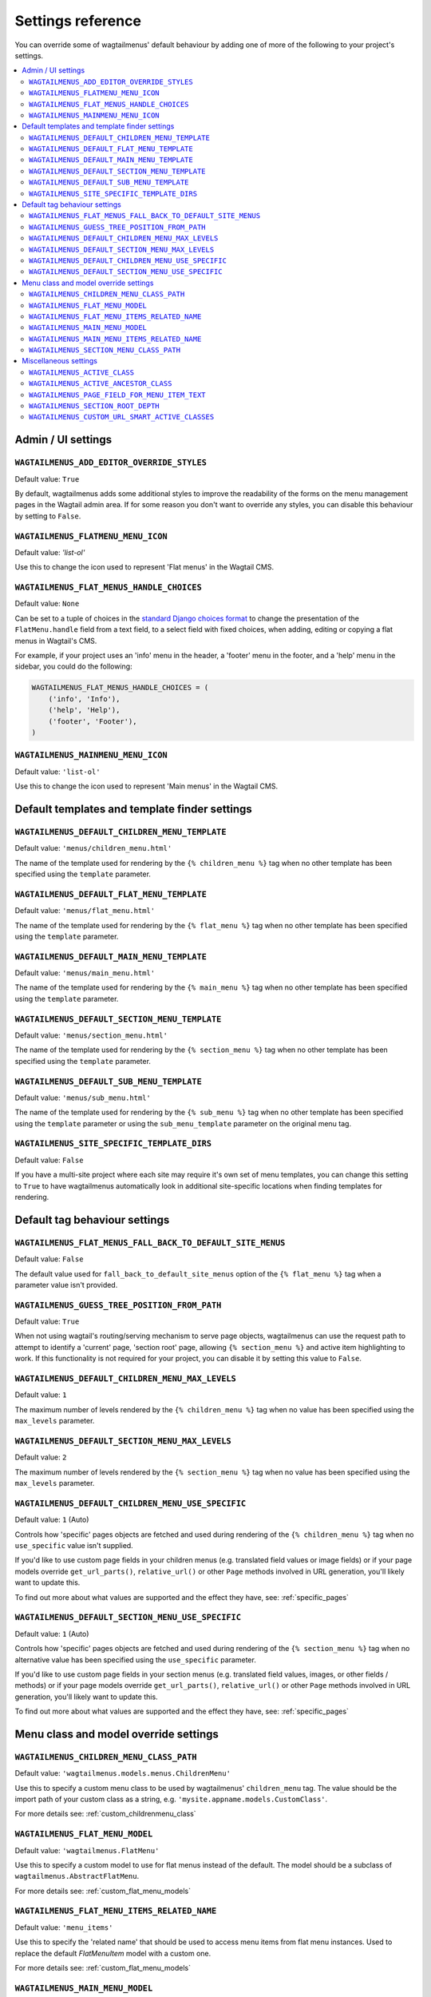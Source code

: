 .. _settings_reference:

==================
Settings reference
==================

You can override some of wagtailmenus' default behaviour by adding one of more of the following to your project's settings.

.. contents::
    :local:
    :depth: 2


-------------------
Admin / UI settings
-------------------


.. _ADD_EDITOR_OVERRIDE_STYLES:

``WAGTAILMENUS_ADD_EDITOR_OVERRIDE_STYLES``
~~~~~~~~~~~~~~~~~~~~~~~~~~~~~~~~~~~~~~~~~~~

Default value: ``True``

By default, wagtailmenus adds some additional styles to improve the readability of the forms on the menu management pages in the Wagtail admin area. If for some reason you don't want to override any styles, you can disable this behaviour by setting to ``False``.


.. _FLATMENU_MENU_ICON:

``WAGTAILMENUS_FLATMENU_MENU_ICON``
~~~~~~~~~~~~~~~~~~~~~~~~~~~~~~~~~~~

Default value: `'list-ol'`

Use this to change the icon used to represent 'Flat menus' in the Wagtail CMS.


.. _FLAT_MENUS_HANDLE_CHOICES:

``WAGTAILMENUS_FLAT_MENUS_HANDLE_CHOICES``
~~~~~~~~~~~~~~~~~~~~~~~~~~~~~~~~~~~~~~~~~~

Default value: ``None``

Can be set to a tuple of choices in the `standard Django choices format 
<https://docs.djangoproject.com/en/1.10/ref/models/fields/#field-choices>`_ to change the presentation of the ``FlatMenu.handle`` field from a text field, to a select field with fixed choices, when adding, editing or copying a flat menus in Wagtail's CMS.

For example, if your project uses an 'info' menu in the header, a 'footer' menu in the footer, and a 'help' menu in the sidebar, you could do the following:

.. code-block:: python

    WAGTAILMENUS_FLAT_MENUS_HANDLE_CHOICES = (
        ('info', 'Info'),
        ('help', 'Help'),
        ('footer', 'Footer'),
    )


.. _MAINMENU_MENU_ICON:

``WAGTAILMENUS_MAINMENU_MENU_ICON``
~~~~~~~~~~~~~~~~~~~~~~~~~~~~~~~~~~~

Default value: ``'list-ol'``

Use this to change the icon used to represent 'Main menus' in the Wagtail CMS.


----------------------------------------------
Default templates and template finder settings
----------------------------------------------


.. _DEFAULT_CHILDREN_MENU_TEMPLATE:

``WAGTAILMENUS_DEFAULT_CHILDREN_MENU_TEMPLATE``
~~~~~~~~~~~~~~~~~~~~~~~~~~~~~~~~~~~~~~~~~~~~~~~

Default value: ``'menus/children_menu.html'``

The name of the template used for rendering by the ``{% children_menu %}`` tag when no other template has been specified using the ``template`` parameter.


.. _DEFAULT_FLAT_MENU_TEMPLATE:

``WAGTAILMENUS_DEFAULT_FLAT_MENU_TEMPLATE``
~~~~~~~~~~~~~~~~~~~~~~~~~~~~~~~~~~~~~~~~~~~

Default value: ``'menus/flat_menu.html'``

The name of the template used for rendering by the ``{% flat_menu %}`` tag when no other template has been specified using the ``template`` parameter.


.. _DEFAULT_MAIN_MENU_TEMPLATE:

``WAGTAILMENUS_DEFAULT_MAIN_MENU_TEMPLATE``
~~~~~~~~~~~~~~~~~~~~~~~~~~~~~~~~~~~~~~~~~~~

Default value: ``'menus/main_menu.html'``

The name of the template used for rendering by the ``{% main_menu %}`` tag when no other template has been specified using the ``template`` parameter.


.. _DEFAULT_SECTION_MENU_TEMPLATE:

``WAGTAILMENUS_DEFAULT_SECTION_MENU_TEMPLATE``
~~~~~~~~~~~~~~~~~~~~~~~~~~~~~~~~~~~~~~~~~~~~~~

Default value: ``'menus/section_menu.html'``

The name of the template used for rendering by the ``{% section_menu %}`` tag when no other template has been specified using the ``template`` parameter.


.. _DEFAULT_SUB_MENU_TEMPLATE:

``WAGTAILMENUS_DEFAULT_SUB_MENU_TEMPLATE``
~~~~~~~~~~~~~~~~~~~~~~~~~~~~~~~~~~~~~~~~~~

Default value: ``'menus/sub_menu.html'``

The name of the template used for rendering by the ``{% sub_menu %}`` tag when no other template has been specified using the ``template`` parameter or using the ``sub_menu_template`` parameter on the original menu tag.


.. _SITE_SPECIFIC_TEMPLATE_DIRS:

``WAGTAILMENUS_SITE_SPECIFIC_TEMPLATE_DIRS``
~~~~~~~~~~~~~~~~~~~~~~~~~~~~~~~~~~~~~~~~~~~~

Default value: ``False``

If you have a multi-site project where each site may require it's own set of menu templates, you can change this setting to ``True`` to have wagtailmenus automatically look in additional site-specific locations when finding templates for rendering. 


------------------------------
Default tag behaviour settings
------------------------------


.. _FLAT_MENUS_FALL_BACK_TO_DEFAULT_SITE_MENUS:

``WAGTAILMENUS_FLAT_MENUS_FALL_BACK_TO_DEFAULT_SITE_MENUS``
~~~~~~~~~~~~~~~~~~~~~~~~~~~~~~~~~~~~~~~~~~~~~~~~~~~~~~~~~~~

Default value: ``False``

The default value used for ``fall_back_to_default_site_menus`` option of the ``{% flat_menu %}`` tag when a parameter value isn't provided.


.. _GUESS_TREE_POSITION_FROM_PATH:

``WAGTAILMENUS_GUESS_TREE_POSITION_FROM_PATH``
~~~~~~~~~~~~~~~~~~~~~~~~~~~~~~~~~~~~~~~~~~~~~~

Default value: ``True``

When not using wagtail's routing/serving mechanism to serve page objects, wagtailmenus can use the request path to attempt to identify a 'current' page, 'section root' page, allowing ``{% section_menu %}`` and active item highlighting to work. If this functionality is not required for your project, you can disable it by setting this value to ``False``.


.. _DEFAULT_CHILDREN_MENU_MAX_LEVELS:

``WAGTAILMENUS_DEFAULT_CHILDREN_MENU_MAX_LEVELS``
~~~~~~~~~~~~~~~~~~~~~~~~~~~~~~~~~~~~~~~~~~~~~~~~~

Default value: ``1``

The maximum number of levels rendered by the ``{% children_menu %}`` tag when no value has been specified using the ``max_levels`` parameter.


.. _DEFAULT_SECTION_MENU_MAX_LEVELS:

``WAGTAILMENUS_DEFAULT_SECTION_MENU_MAX_LEVELS``
~~~~~~~~~~~~~~~~~~~~~~~~~~~~~~~~~~~~~~~~~~~~~~~~

Default value: ``2``

The maximum number of levels rendered by the ``{% section_menu %}`` tag when no value has been specified using the ``max_levels`` parameter.


.. _DEFAULT_CHILDREN_MENU_USE_SPECIFIC:

``WAGTAILMENUS_DEFAULT_CHILDREN_MENU_USE_SPECIFIC``
~~~~~~~~~~~~~~~~~~~~~~~~~~~~~~~~~~~~~~~~~~~~~~~~~~~

Default value: ``1`` (Auto)

Controls how 'specific' pages objects are fetched and used during rendering of the ``{% children_menu %}`` tag when no ``use_specific`` value isn't supplied. 

If you'd like to use custom page fields in your children menus (e.g. translated field values or image fields) or if your page models override ``get_url_parts()``, ``relative_url()`` or other ``Page`` methods involved in URL generation, you'll likely want to update this. 

To find out more about what values are supported and the effect they have, see: :ref:`specific_pages`


.. _DEFAULT_SECTION_MENU_USE_SPECIFIC:

``WAGTAILMENUS_DEFAULT_SECTION_MENU_USE_SPECIFIC``
~~~~~~~~~~~~~~~~~~~~~~~~~~~~~~~~~~~~~~~~~~~~~~~~~~

Default value: ``1`` (Auto)

Controls how 'specific' pages objects are fetched and used during rendering of the ``{% section_menu %}`` tag when no alternative value has been specified using the ``use_specific`` parameter.

If you'd like to use custom page fields in your section menus (e.g. translated field values, images, or other fields / methods) or if your page models override ``get_url_parts()``, ``relative_url()`` or other ``Page`` methods involved in URL generation, you'll likely want to update this. 

To find out more about what values are supported and the effect they have, see: :ref:`specific_pages`


--------------------------------------
Menu class and model override settings
--------------------------------------


.. _CHILDREN_MENU_CLASS_PATH:

``WAGTAILMENUS_CHILDREN_MENU_CLASS_PATH``
~~~~~~~~~~~~~~~~~~~~~~~~~~~~~~~~~~~~~~~~~

Default value: ``'wagtailmenus.models.menus.ChildrenMenu'``

Use this to specify a custom menu class to be used by wagtailmenus' ``children_menu`` tag. The value should be the import path of your custom class as a string, e.g. ``'mysite.appname.models.CustomClass'``. 

For more details see: :ref:`custom_childrenmenu_class`


.. _FLAT_MENU_MODEL:

``WAGTAILMENUS_FLAT_MENU_MODEL``
~~~~~~~~~~~~~~~~~~~~~~~~~~~~~~~~

Default value: ``'wagtailmenus.FlatMenu'``

Use this to specify a custom model to use for flat menus instead of the default. The model should be a subclass of ``wagtailmenus.AbstractFlatMenu``. 

For more details see: :ref:`custom_flat_menu_models`


.. _FLAT_MENU_ITEMS_RELATED_NAME:

``WAGTAILMENUS_FLAT_MENU_ITEMS_RELATED_NAME``
~~~~~~~~~~~~~~~~~~~~~~~~~~~~~~~~~~~~~~~~~~~~~

Default value: ``'menu_items'``

Use this to specify the 'related name' that should be used to access menu items from flat menu instances. Used to replace the default `FlatMenuItem` model with a custom one.

For more details see: :ref:`custom_flat_menu_models`


.. _MAIN_MENU_MODEL:

``WAGTAILMENUS_MAIN_MENU_MODEL``
~~~~~~~~~~~~~~~~~~~~~~~~~~~~~~~~

Default value: ``'wagtailmenus.MainMenu'``

Use this to specify an alternative model to use for main menus. The model should be a subclass of ``wagtailmenus.AbstractMainMenu``.

For more details see: :ref:`custom_main_menu_models`


.. _MAIN_MENU_ITEMS_RELATED_NAME:

``WAGTAILMENUS_MAIN_MENU_ITEMS_RELATED_NAME``
~~~~~~~~~~~~~~~~~~~~~~~~~~~~~~~~~~~~~~~~~~~~~

Default value: ``'menu_items'``

Use this to specify the 'related name' that should be used to access menu items from main menu instances. Used to replace the default ``MainMenuItem`` model with a custom one. 

For more details see: :ref:`custom_main_menu_models`


.. _SECTION_MENU_CLASS_PATH:

``WAGTAILMENUS_SECTION_MENU_CLASS_PATH``
~~~~~~~~~~~~~~~~~~~~~~~~~~~~~~~~~~~~~~~~

Default value: ``'wagtailmenus.models.menus.SectionMenu'``

Use this to specify a custom class to be used by wagtailmenus' ``section_menu`` tag. The value should be the import path of your custom class as a string, e.g. ``'mysite.appname.models.CustomClass'``. 

For more details see: :ref:`custom_sectionmenu_class`


----------------------
Miscellaneous settings
----------------------

.. _ACTIVE_CLASS:

``WAGTAILMENUS_ACTIVE_CLASS``
~~~~~~~~~~~~~~~~~~~~~~~~~~~~~

Default value: ``'active'``

The class added to menu items for the currently active page (when using a menu template with ``apply_active_classes=True``)


.. _ACTIVE_ANCESTOR_CLASS:

``WAGTAILMENUS_ACTIVE_ANCESTOR_CLASS``
~~~~~~~~~~~~~~~~~~~~~~~~~~~~~~~~~~~~~~

Default value: ``'ancestor'``

The class added to any menu items for pages that are ancestors of the currently active page (when using a menu template with ``apply_active_classes=True``)


.. _DEFAULT_PAGE_FIELD_FOR_MENU_ITEM_TEXT:

``WAGTAILMENUS_PAGE_FIELD_FOR_MENU_ITEM_TEXT``
~~~~~~~~~~~~~~~~~~~~~~~~~~~~~~~~~~~~~~~~~~~~~~

Default value: ``'title'``

When preparing menu items for rendering, wagtailmenus looks for a field, attribute or property method on each page with this name to set a ``text`` attribute value, which is used in menu templates as the label for each item. The ``title`` field is used by default.

.. NOTE::
    wagtailmenus will only be able to access custom page fields or methods if 'specific' pages are being used (See :ref:`specific_pages`). If no attribute can be found matching the specified name, wagtailmenus will silently fall back to using the page's ``title`` field value.


.. _SECTION_ROOT_DEPTH:

``WAGTAILMENUS_SECTION_ROOT_DEPTH``
~~~~~~~~~~~~~~~~~~~~~~~~~~~~~~~~~~~

Default value: ``3``

Use this to specify the 'depth' value of a project's 'section root' pages. For most Wagtail projects, this should be ``3`` (Root page depth = ``1``, Home page depth = ``2``), but it may well differ, depending on the needs of the project.

.. _CUSTOM_URL_SMART_ACTIVE_CLASSES:

``WAGTAILMENUS_CUSTOM_URL_SMART_ACTIVE_CLASSES``
~~~~~~~~~~~~~~~~~~~~~~~~~~~~~~~~~~~

Default value: ``False``

By default, menu items linking to custom URLs are attributed with the 'active' class only if their ``link_url`` value matches the path of the current request _exactly_. Setting this to `True` in your project's settings will enable a smarter approach to active class attribution for custom URLs, where only the 'path' part of the ``link_url`` value is used to determine what active class should be used. The new approach will also attribute the  'ancestor'  class to menu items if the ``link_url`` looks like an ancestor of the current request URL.

